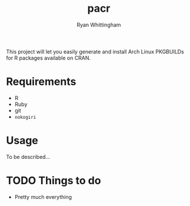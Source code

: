 #+TITLE:     pacr
#+AUTHOR:    Ryan Whittingham
#+EMAIL:     (concat "ryanwhittingham89" at-sign "gmail.com")
#+DESCRIPTION: Generate Arch Linux PKGBUILDs for R packages
#+KEYWORDS:  archlinux, pacman, r
#+LANGUAGE:  en
#+OPTIONS:   H:4 num:nil toc:2 p:t

This project will let you easily generate and install Arch Linux
PKGBUILDs for R packages available on CRAN.

* Requirements

- R
- Ruby
- git
- =nokogiri=

* Usage

To be described...

* TODO Things to do

- Pretty much everything
